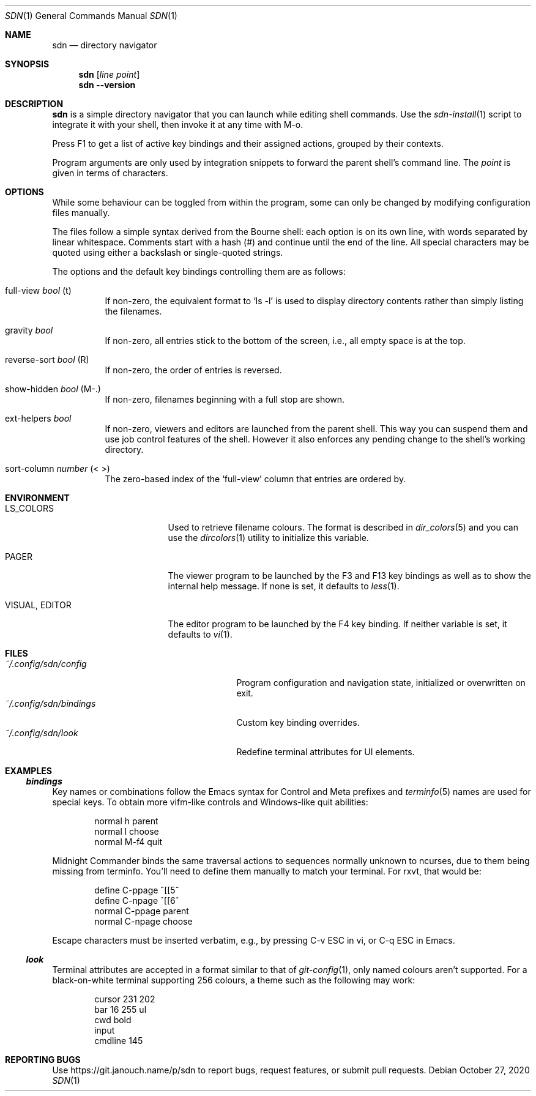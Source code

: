 \" https://mandoc.bsd.lv/man/roff.7.html#Sentence_Spacing
.Dd October 27, 2020
.Dt SDN 1
.Os
.Sh NAME
.Nm sdn
.Nd directory navigator
.Sh SYNOPSIS
.Nm sdn
.Op Ar line Ar point
.Nm sdn
.Cm --version
.Sh DESCRIPTION
.Nm
is a simple directory navigator that you can launch while editing shell
commands.
Use the
.Xr sdn-install 1
script to integrate it with your shell, then invoke it at any time with M-o.
.Pp
Press F1 to get a list of active key bindings and their assigned actions,
grouped by their contexts.
.Pp
Program arguments are only used by integration snippets to forward the parent
shell's command line.
The
.Ar point
is given in terms of characters.
.Sh OPTIONS
While some behaviour can be toggled from within the program, some can only be
changed by modifying configuration files manually.
.Pp
The files follow a simple syntax derived from the Bourne shell: each option is
on its own line, with words separated by linear whitespace.
Comments start with a hash (#) and continue until the end of the line.
All special characters may be quoted using either a backslash or single-quoted
strings.
.Pp
The options and the default key bindings controlling them are as follows:
.Bl -tag
.It full-view Em bool No (t)
If non-zero, the equivalent format to
.Ql ls -l
is used to display directory contents rather than simply listing the filenames.
.It gravity Em bool
If non-zero, all entries stick to the bottom of the screen, i.e., all empty
space is at the top.
.It reverse-sort Em bool No (R)
If non-zero, the order of entries is reversed.
.It show-hidden Em bool No (M-.)
If non-zero, filenames beginning with a full stop are shown.
.It ext-helpers Em bool
If non-zero, viewers and editors are launched from the parent shell.
This way you can suspend them and use job control features of the shell.
However it also enforces any pending change to the shell's working directory.
.It sort-column Em number No (< >)
The zero-based index of the
.Ql full-view
column that entries are ordered by.
.El
.Sh ENVIRONMENT
.Bl -tag -width 15n
.It Ev LS_COLORS
Used to retrieve filename colours.
The format is described in
.Xr dir_colors 5
and you can use the
.Xr dircolors 1
utility to initialize this variable.
.It Ev PAGER
The viewer program to be launched by the F3 and F13 key bindings as well as
to show the internal help message.
If none is set, it defaults to
.Xr less 1 .
.It Ev VISUAL , Ev EDITOR
The editor program to be launched by the F4 key binding.
If neither variable is set, it defaults to
.Xr vi 1 .
.El
.Sh FILES
.Bl -tag -width 25n -compact
.It Pa ~/.config/sdn/config
Program configuration and navigation state, initialized or overwritten on exit.
.It Pa ~/.config/sdn/bindings
Custom key binding overrides.
.It Pa ~/.config/sdn/look
Redefine terminal attributes for UI elements.
.El
.Sh EXAMPLES
.Ss Pa bindings
Key names or combinations follow the Emacs syntax for Control and Meta prefixes
and
.Xr terminfo 5
names are used for special keys.
To obtain more vifm-like controls and Windows-like quit abilities:
.Bd -literal -offset indent
normal h parent
normal l choose
normal M-f4 quit
.Ed
.Pp
Midnight Commander binds the same traversal actions to sequences normally
unknown to ncurses, due to them being missing from terminfo.
You'll need to define them manually to match your terminal.
For rxvt, that would be:
.Bd -literal -offset indent
define C-ppage ^[[5^
define C-npage ^[[6^
normal C-ppage parent
normal C-npage choose
.Ed
.Pp
Escape characters must be inserted verbatim, e.g., by pressing C-v ESC in vi,
or C-q ESC in Emacs.
.Ss Pa look
Terminal attributes are accepted in a format similar to that of
.Xr git-config 1 ,
only named colours aren't supported.
For a black-on-white terminal supporting 256 colours, a theme such as the
following may work:
.Bd -literal -offset indent
cursor 231 202
bar 16 255 ul
cwd bold
input
cmdline 145
.Ed
.Sh REPORTING BUGS
Use
.Lk https://git.janouch.name/p/sdn
to report bugs, request features, or submit pull requests.
